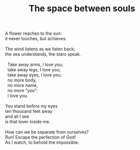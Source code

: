 :PROPERTIES:
:ID:       43E86FFC-33C8-4430-AF64-5439CA7FE173
:SLUG:     the-space-between-souls
:END:
#+filetags: :poetry:
#+title: The space between souls

#+BEGIN_VERSE
A flower reaches to the sun:
it never touches, but achieves.

The wind listens as we listen back;
the sea understands, the stars speak.

  Take away arms, I love you;
  take away legs, I love you;
  take away eyes, I love you;
  no more body,
  no more name,
  no more "you":
  I love you.

You stand before my eyes
ten thousand feet away
and all I see
is that lover inside me.

How can we be separate from ourselves?
Run! Escape the perfection of God!
As I watch, to behold the impossible.
#+END_VERSE
